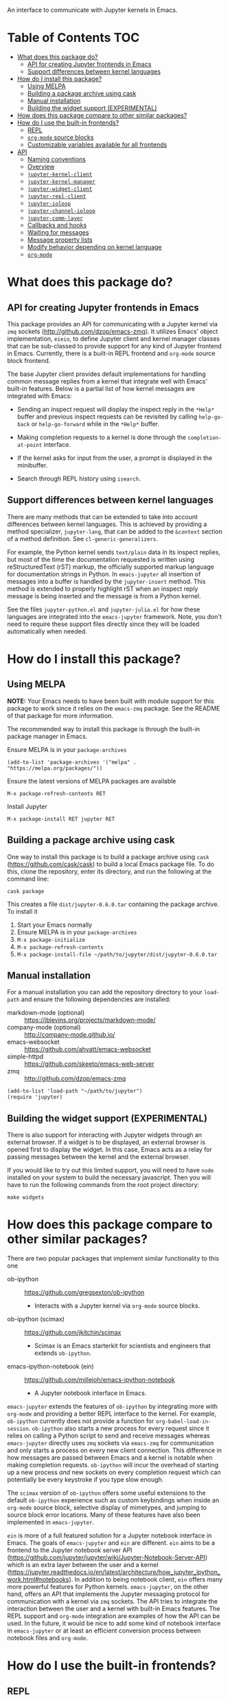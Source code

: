 An interface to communicate with Jupyter kernels in Emacs.

#+BEGIN_HTML
<a href="https://melpa.org/#/jupyter"><img src="https://melpa.org/packages/jupyter-badge.svg"></a>
<a href="https://travis-ci.com/dzop/emacs-jupyter"><img src="https://travis-ci.com/dzop/emacs-jupyter.svg?branch=master"></a>
<a href="https://ci.appveyor.com/project/dzop/emacs-jupyter/branch/master"><img src="https://ci.appveyor.com/api/projects/status/htj8e742k604w2vk/branch/master?svg=true"></a>
#+END_HTML

* Table of Contents                                                     :TOC:
- [[#what-does-this-package-do][What does this package do?]]
  - [[#api-for-creating-jupyter-frontends-in-emacs][API for creating Jupyter frontends in Emacs]]
  - [[#support-differences-between-kernel-languages][Support differences between kernel languages]]
- [[#how-do-i-install-this-package][How do I install this package?]]
  - [[#using-melpa][Using MELPA]]
  - [[#building-a-package-archive-using-cask][Building a package archive using cask]]
  - [[#manual-installation][Manual installation]]
  - [[#building-the-widget-support-experimental][Building the widget support (EXPERIMENTAL)]]
- [[#how-does-this-package-compare-to-other-similar-packages][How does this package compare to other similar packages?]]
- [[#how-do-i-use-the-built-in-frontends][How do I use the built-in frontends?]]
  - [[#repl][REPL]]
  - [[#org-mode-source-blocks][=org-mode= source blocks]]
  - [[#customizable-variables-available-for-all-frontends][Customizable variables available for all frontends]]
- [[#api][API]]
  - [[#naming-conventions][Naming conventions]]
  - [[#overview][Overview]]
  - [[#jupyter-kernel-client][=jupyter-kernel-client=]]
  - [[#jupyter-kernel-manager][=jupyter-kernel-manager=]]
  - [[#jupyter-widget-client][=jupyter-widget-client=]]
  - [[#jupyter-repl-client][=jupyter-repl-client=]]
  - [[#jupyter-ioloop][=jupyter-ioloop=]]
  - [[#jupyter-channel-ioloop][=jupyter-channel-ioloop=]]
  - [[#jupyter-comm-layer][=jupyter-comm-layer=]]
  - [[#callbacks-and-hooks][Callbacks and hooks]]
  - [[#waiting-for-messages][Waiting for messages]]
  - [[#message-property-lists][Message property lists]]
  - [[#modify-behavior-depending-on-kernel-language][Modify behavior depending on kernel language]]
  - [[#org-mode][=org-mode=]]

* What does this package do?

** API for creating Jupyter frontends in Emacs

This package provides an API for communicating with a Jupyter kernel via =zmq=
sockets (http://github.com/dzop/emacs-zmq). It utilizes Emacs' object
implementation, =eieio=, to define Jupyter client and kernel manager classes
that can be sub-classed to provide support for any kind of Jupyter frontend in
Emacs. Currently, there is a built-in REPL frontend and =org-mode= source block
frontend.

The base Jupyter client provides default implementations for handling common
message replies from a kernel that integrate well with Emacs' built-in
features. Below is a partial list of how kernel messages are integrated with
Emacs:

- Sending an inspect request will display the inspect reply in the =*Help*=
  buffer and previous inspect requests can be revisited by calling
  =help-go-back= or =help-go-forward= while in the =*Help*= buffer.

- Making completion requests to a kernel is done through the
  =completion-at-point= interface.

- If the kernel asks for input from the user, a prompt is displayed in the
  minibuffer.

- Search through REPL history using =isearch=.
** Support differences between kernel languages

There are many methods that can be extended to take into account differences
between kernel languages. This is achieved by providing a method specializer,
=jupyter-lang=, that can be added to the =&context= section of a method
definition. See =cl-generic-generalizers=.

For example, the Python kernel sends =text/plain= data in its inspect replies,
but most of the time the documentation requested is written using
reStructuredText (rST) markup, the officially supported markup language for
documentation strings in Python. In =emacs-jupyter= all insertion of messages
into a buffer is handled by the =jupyter-insert= method. This method is
extended to properly highlight rST when an inspect reply message is being
inserted and the message is from a Python kernel.

See the files =jupyter-python.el= and =jupyter-julia.el= for how these
languages are integrated into the =emacs-jupyter= framework. Note, you don't
need to require these support files directly since they will be loaded
automatically when needed.

* How do I install this package?

** Using MELPA

*NOTE:* Your Emacs needs to have been built with module support for this
package to work since it relies on the =emacs-zmq= package. See the README of
that package for more information.

The recommended way to install this package is through the built-in package
manager in Emacs.

Ensure MELPA is in your =package-archives=

#+BEGIN_SRC elisp
(add-to-list 'package-archives '("melpa" . "https://melpa.org/packages/"))
#+END_SRC

Ensure the latest versions of MELPA packages are available

=M-x package-refresh-contents RET=

Install Jupyter

=M-x package-install RET jupyter RET=

** Building a package archive using cask

One way to install this package is to build a package archive using =cask=
(https://github.com/cask/cask) to build a local Emacs package file. To do this,
clone the repository, enter its directory, and run the following at the command
line:

#+BEGIN_SRC shell
cask package
#+END_SRC

This creates a file =dist/jupyter-0.6.0.tar= containing the package archive. To
install it

1. Start your Emacs normally
2. Ensure MELPA is in your =package-archives=
3. =M-x package-initialize=
4. =M-x package-refresh-contents=
5. =M-x package-install-file ~/path/to/jupyter/dist/jupyter-0.6.0.tar=

** Manual installation

For a manual installation you can add the repository directory to your
=load-path= and ensure the following dependencies are installed:

- markdown-mode (optional) :: https://jblevins.org/projects/markdown-mode/
- company-mode (optional) :: http://company-mode.github.io/
- emacs-websocket :: https://github.com/ahyatt/emacs-websocket
- simple-httpd :: https://github.com/skeeto/emacs-web-server
- zmq :: http://github.com/dzop/emacs-zmq

#+BEGIN_SRC elisp
(add-to-list 'load-path "~/path/to/jupyter")
(require 'jupyter)
#+END_SRC
** Building the widget support (EXPERIMENTAL)
:PROPERTIES:
:ID:       59559FA3-59AD-453F-93E7-113B43F85493
:END:

There is also support for interacting with Jupyter widgets through an external
browser. If a widget is to be displayed, an external browser is opened first to
display the widget. In this case, Emacs acts as a relay for passing messages
between the kernel and the external browser.

If you would like to try out this limited support, you will need to have =node=
installed on your system to build the necessary javascript. Then you will have
to run the following commands from the root project directory:

#+BEGIN_SRC shell
make widgets
#+END_SRC
* How does this package compare to other similar packages?

There are two popular packages that implement similar functionality to this one

- ob-ipython :: https://github.com/gregsexton/ob-ipython
  - Interacts with a Jupyter kernel via =org-mode= source blocks.
- ob-ipython (scimax) :: https://github.com/jkitchin/scimax
  - Scimax is an Emacs starterkit for scientists and engineers that extends
    =ob-ipython=.
- emacs-ipython-notebook (ein) :: https://github.com/millejoh/emacs-ipython-notebook
  - A Jupyter notebook interface in Emacs.

=emacs-jupyter= extends the features of =ob-ipython= by integrating more with
=org-mode= and providing a better REPL interface to the kernel. For example,
=ob-ipython= currently does not provide a function for
=org-babel-load-in-session=. =ob-ipython= also starts a new process for every
request since it relies on calling a Python script to send and receive messages
whereas =emacs-jupyter= directly uses =zmq= sockets via =emacs-zmq= for
communication and only starts a process on every new client connection. This
difference in how messages are passed between Emacs and a kernel is notable
when making completion requests. =ob-ipython= will incur the overhead of
starting up a new process /and/ new sockets on every completion request which
can potentially be every keystroke if you type slow enough.

The =scimax= version of =ob-ipython= offers some useful extensions to the
default =ob-ipython= experience such as custom keybindings when inside an
=org-mode= source block, selective display of mimetypes, and jumping to source
block error locations. Many of these features have also been implemented in
=emacs-jupyter=.

=ein= is more of a full featured solution for a Jupyter notebook interface in
Emacs. The goals of =emacs-jupyter= and =ein= are different. =ein= aims to be a
frontend to the Jupyter notebook server API
(https://github.com/jupyter/jupyter/wiki/Jupyter-Notebook-Server-API) which is
an extra layer between the user and a kernel
(https://jupyter.readthedocs.io/en/latest/architecture/how_jupyter_ipython_work.html#notebooks).
In addition to being notebook client, =ein= offers many more powerful features
for Python kernels. =emacs-jupyter=, on the other hand, offers an API that
implements the Jupyter messaging protocol for communication with a kernel via
=zmq= sockets. The API tries to integrate the interaction between the user and
a kernel with built-in Emacs features. The REPL support and =org-mode=
integration are examples of how the API can be used. In the future, it would be
nice to add some kind of notebook interface in =emacs-jupyter= or at least an
efficient conversion process between notebook files and =org-mode=.
* How do I use the built-in frontends?
** REPL

To start a new kernel on the =localhost= and connect a REPL client to it
=M-x jupyter-run-repl=. Alternatively you can connect to an existing
kernel by supplying the kernel's connection file using
=M-x jupyter-connect-repl=.

The REPL supports most of the rich output that a kernel may send to a client.
If the kernel requests a widget to be displayed, a browser is opened that
displays the widget. If the kernel sends image data, the image will be
displayed in the REPL buffer. If LaTeX is sent, it will be compiled (using
=org-mode=) and displayed.

*** Rich kernel output

A Jupyter kernel provides many representations of results that may be used by
the frontend, in this case Emacs. Luckily, Emacs provides
good support for most of the available representations.

The supported mimetypes along with their dependencies are shown below in order
of priority if multiple representations are returned. Note, if a dependency is
not available in your Emacs, a mimetype with a lower priority will be used to
display output.

| Mimetype                                   | Dependency                |
|--------------------------------------------+---------------------------|
| =application/vnd.jupyter.widget-view+json= | [[https://github.com/ahyatt/emacs-websocket][websocket]], [[https://github.com/skeeto/emacs-web-server][simple-httpd]]   |
| =text/html=                                | Emacs built with libxml2  |
| =text/markdown=                            | [[https://jblevins.org/projects/markdown-mode/][markdown-mode]]             |
| =text/latex=                               | [[https://orgmode.org/][org-mode]]                  |
| =image/svg+xml=                            | Emacs built with librsvg2 |
| =image/png=                                | none                      |
| =text/plain=                               | none                      |
*** Inspection

To send an inspect request to the kernel, press =M-i= when the cursor is at the
location of the code you would like to inspect.
*** Completion

Completion is implemented through the =completion-at-point= interface. In
addition to completing symbols in the REPL buffer, completion also works in
buffers [[id:DA597E05-E9A9-4DCE-BBD7-6D25238638C5][associated]] with a REPL. For =org-mode= users, there is even completion
in the =org-mode= buffer when editing the contents of a Jupyter source code
block.
*** REPL history

You can navigate through the REPL history using =C-n= and =C-p= or =M-n= and
=M-p=.

You can also search through the history using =isearch=. To search through
history, use the standard =isearch= keybindings: =C-s= to search forward
through history and =C-s C-r= to search backward.
*** Associating other buffers with a REPL
:PROPERTIES:
:ID:       DA597E05-E9A9-4DCE-BBD7-6D25238638C5
:END:

After starting a REPL, it is possible to associate the REPL with other buffers
if they pass certain criteria. Currently, the buffer must have the =major-mode=
that corresponds to the REPL's kernel language. To associate a buffer with a
REPL you can run the command =jupyter-repl-associate-buffer=.

=jupyter-repl-associate-buffer= will ask you for the REPL you would like to
associate with the =current-buffer= and enable the minor mode
=jupyter-repl-interaction-mode=. This minor mode populates the following
keybindings for interacting with the REPL:

| Key binding | Command                            |
|-------------+------------------------------------|
| =C-M-x=     | =jupyter-eval-defun=               |
| =M-i=       | =jupyter-inspect-at-point=         |
| =C-c C-b=   | =jupyter-eval-buffer=              |
| =C-c C-c=   | =jupyter-eval-line-or-region=      |
| =C-c C-i=   | =jupyter-repl-interrupt-kernel=    |
| =C-c C-r=   | =jupyter-repl-restart-kernel=      |
| =C-c C-s=   | =jupyter-repl-scratch-buffer=      |
| =C-c M-:=   | =jupyter-eval-string=              |
*** =jupyter-repl-persistent-mode=

A global minor mode that will persist a kernel connection to a buffer about to
be displayed if the current buffer is in =jupyter-repl-interaction-mode= and
the buffer being switched to has the same =major-mode=. This mode is
automatically enabled whenever =jupyter-run-repl= or =jupyter-connect-repl= is
called.
*** =jupyter-repl-maximum-size=

Set the maximum number of lines before the REPL buffer is truncated.
*** =jupyter-repl-allow-RET-when-busy=

If non-nil, allow inserting a newline in a REPL cell whenever the kernel is
busy. Normally this isn't allowed since the REPL relies on the kernel
responding to messages when =RET= is pressed, but a kernel does not respond to
messages when it is busy.
*** =jupyter-repl-echo-eval-p=

If non-nil, when evaluating code using the =jupyter-eval-*= functions
like =M-x jupyter-eval-line-or-region=, copy the evaluated code as a REPL input
cell and display any output generated in the REPL. When this variable is nil,
copying to the REPL does not occur and output/results are inserted in pop-up
buffers or added to the =*Messages*= buffer according to
=jupyter-eval-short-result-max-lines= and
=jupyter-eval-short-result-display-function=.

*** Widget support

There is also support for Jupyter widgets integrated into the REPL. If any of
the results returned by a kernel have a widget representation, a browser is
opened and the widget is displayed in the browser. There is only one browser
per client.

This feature is currently considered experimental and has only been tested for
simple uses of widgets. See [[id:B15FF43B-114C-4D73-B69C-2095F108EBBB][=jupyter-widget-client=]].
** =org-mode= source blocks

For users of =org-mode=, integration with =org-babel= is provided through the
=ob-jupyter= library. To enable Jupyter support for source code blocks, add
=jupyter= to =org-babel-load-languages=.

#+BEGIN_SRC elisp
(org-babel-do-load-languages
 'org-babel-load-languages
 '((emacs-lisp . t)
   (julia . t)
   (python . t)
   (jupyter . t)))
#+END_SRC

Note, =jupyter= should be added as the last element when loading languages
since it depends on the values of variables such as =org-src-lang-modes= and
=org-babel-tangle-lang-exts=. After =ob-jupyter= has been loaded, new source
code blocks with names of the form =jupyter-LANG= will be available. =LANG= can be
any one of the kernel languages found on your system. See
=jupyter-available-kernelspecs=.

Every Jupyter source code block requires that the =:session= parameter be
specified since all interaction with a kernel is through a REPL. For example,
to interact with a =python= kernel you would create a new source block like so

#+BEGIN_SRC org
,#+BEGIN_SRC jupyter-python :session py
x = 'foo'
y = 'bar'
x + ' ' + y
,#+END_SRC
#+END_SRC

By default, source blocks are executed synchronously. To execute a source block
asynchronously set the =:async= parameter to =yes=:

#+BEGIN_SRC org
,#+BEGIN_SRC jupyter-python :session py :async yes
x = 'foo'
y = 'bar'
x + ' ' + y
,#+END_SRC
#+END_SRC

Since a particular language may have multiple kernels available, the default
kernel used will be the first one found by =jupyter-available-kernelspecs= for
the language. To change the kernel, set the =:kernel= parameter:

#+BEGIN_SRC org
,#+BEGIN_SRC jupyter-python :session py :async yes :kernel python2
x = 'foo'
y = 'bar'
x + ' ' + y
,#+END_SRC
#+END_SRC

Note, the same session name can be used for different values of =:kernel= since
the underlying REPL buffer's name is based on both =:session= and =:kernel=.

Any of the defaults for a language can be changed by setting
=org-babel-default-header-args:jupyter-LANG= to an appropriate value. For example
to change the defaults for the =julia= kernel, you can set
=org-babel-default-header-args:jupyter-julia= to something like

#+BEGIN_SRC elisp
(setq org-babel-default-header-args:jupyter-julia '((:async . "yes")
                                                    (:session . "jl")
                                                    (:kernel . "julia-1.0")))
#+END_SRC
*** Integration with =ob-async=

If you use the =ob-async= package, make sure you add the Jupyter source block
languages to [[https://github.com/astahlman/ob-async#ob-async-no-async-languages-alist][ob-async-no-async-languages-alist]] so that =ob-async= doesn't
override =emacs-jupyter= when the =:async= header argument is specified. For
example you can put the following in your configuration:

#+BEGIN_SRC elisp
(setq ob-async-no-async-languages-alist '("jupyter-python" "jupyter-julia"))
#+END_SRC

*** Issues with =ob-ipython=
If you already have =ob-ipython= installed, you /may/ experience
issues with it conflicting with =emacs-jupyter=
(e.g. [[https://github.com/dzop/emacs-jupyter/issues/133#issuecomment-502444999][this
issue]). This is still not clearly investigated, but worth to keep in
mind.

If you have issues with =ob-jupyter= source block result is not
inserted, and =error in process sentinel: Search failed:...= message
is displayed in minibuffer, then try disable =ob-ipython= and see, is
it help. Usually, it is enough to remove =ipython= from
=(org-babel-do-load-languages ...)= list, and restart your Emacs.

*** Overriding built-in src-block languages

You may find having to specify the names of Jupyter source blocks using
=jupyter-LANG= a bit verbose and want to have the built-in support for =LANG=
source blocks overridden to use the machinery of =jupyter-LANG= source blocks.
This can be done by calling the function
=org-babel-jupyter-override-src-block=.

For example, to override the behavior of =python= source blocks so that they
act like =jupyter-python= source blocks, you can add the following in your
initialization (after calling =org-babel-do-load-languages=):

#+BEGIN_SRC elisp
(org-babel-jupyter-override-src-block "python")
#+END_SRC

After calling the above function, all =python= source blocks are effectively
aliases of =jupyter-python= source blocks and the variable
=org-babel-default-header-args:python= will be set to the value of
=org-babel-default-header-args:jupyter-python=. Note,
=org-babel-default-header-args:python= will *not* be an alias of
=org-babel-default-header-args:jupyter-python=, the value of the former is
merely set to the value of the latter after calling
=org-babel-jupyter-override-src-block=.

If you decide you want to go back to the original behavior or =python= source
blocks, you can restore the overridden functions by calling
=org-babel-jupyter-restore-src-block=.

#+BEGIN_SRC elisp
(org-babel-jupyter-restore-src-block "python")
#+END_SRC

*** Rich kernel output

In =org-mode= a code block returns scalar data (plain text, numbers, lists,
tables, \dots), an image file name, or code from another language. All of this
information must be specified in the code block's header arguments, but all of
this information is already provided in the messages passed between a Jupyter
kernel and its frontends.

When a kernel provides representations of results other than plain text, those
richer representations have priority. For example if the kernel returns LaTeX
code, the results are wrapped in a LaTeX source block. Similarly for HTML and
markdown. If an image is returned, the image is automatically saved to file and
a link to the file will be the result of the code block.

Below are the supported mimetypes ordered by priority
- text/org
- image/svg+xml, image/jpeg, image/png
- text/html
- text/markdown
- text/latex
- text/plain

Since it is possible to determine how a result should be represented in
=org-mode= via its MIME type, only a few header arguments are supported.

**** A note on using the =:results= header argument

Results are inserted in the =org-mode= buffer in such a way that most header
arguments that control how results should be inserted don't need to specified.
There are some cases where this behavior is not wanted and which can be
controlled by setting the =:results= header argument.

- Insert unwrapped LaTeX :: Normally LaTeX results are wrapped in a
     =BEGIN_EXPORT= block, in order to insert LaTeX unwrapped, specify
     =:results raw=.
- Suppress table creation :: Whenever a result can be converted into an
     =org-mode= table, e.g. when it look like =[1, 2 , 3]=, it is automatically
     converted into a table. To suppress this behavior you can specify
     =:results scalar=.

**** Fixing the file name of images with the =:file= argument

Whenever an image result is returned, a random image file name is generated and
the image is written into =org-babel-jupyter-resourse-directory=. In order to
specify your own file name for the image, you can give an appropriate value to
the =:file= header argument.

**** Changing the mime-type priority with the =:display= argument

The priority of mimetypes used to display results can be overwritten using the
=:display= option. If instead of displaying HTML results we'd wish to display
plain text, the argument =:display text/plain text/html= would prioritize plain
text results over html ones. The following example displays plain text instead
of HTML:
#+BEGIN_SRC org
,#+BEGIN_SRC jupyter-python :session py :display plain
import pandas as pd
data = [[1, 2], [3, 4]]
pd.DataFrame(data, columns=["Foo", "Bar"])
,#+END_SRC
#+END_SRC

**** Image output without the =:file= header argument

For images sent by the kernel, if no =:file= parameter is provided to the code
block, a file name is automatically generated based on the image data and the
image is written to file in =org-babel-jupyter-resource-directory=. This is
great for quickly generating throw-away plots while you are working on your
code. Once you are happy with your results you can specify the =:file=
parameter to fix the file name.
**** =org-babel-jupyter-resource-directory=

This variable is similar to =org-preview-latex-image-directory= but solely for
any files created when Jupyter code blocks are run, e.g. automatically
generated image file names.

***** Deletion of generated image files

Whenever you run a code block multiple times and replace its results, before
the results are replaced, any generated files will be deleted to reduce the
clutter in =org-babel-jupyter-resource-directory=.
**** Convert rich kernel output with the =:pandoc= header argument

By default html, markdown, and latex results are wrapped in a =BEGIN_EXPORT=
block. If the header argument =:pandoc t= is set, they are instead
converted to org-mode format with [[https://pandoc.org/][pandoc]]. You can control which outputs get
converted with the custom variable =jupyter-org-pandoc-convertable=.

*** Editing the contents of a code block

When editing a Jupyter code block's contents, i.e. by pressing =C-c '= when at
a code block, =jupyter-repl-interaction-mode= is automatically enabled in the
edit buffer and the buffer will be associated with the REPL session of the code
block (see =jupyter-repl-associate-buffer=).

You may also bind the command =org-babel-jupyter-scratch-buffer= to an
appropriate key in =org-mode= to display a scratch buffer in the code block's
=major-mode= and connected to the code block's session.
*** Connecting to an existing kernel

To connect to an existing kernel, pass the kernel's connection file as the
value of the =:session= parameter. The name of the file must have a =.json=
suffix for this to work.
**** Remote kernels

If the connection file is a [[https://www.gnu.org/software/emacs/manual/html_node/emacs/Remote-Files.html][remote file name]], i.e. has a prefix like
=/method:host:=, the kernel's ports are assumed to live on =host=. Before
attempting to connect to the kernel, =ssh= tunnels for the connection are
created. So if you had a remote kernel on a host named =ec2= whose connection
file is =/run/user/1000/jupyter/kernel-julia-0.6.json= on that host, you could
specify the =:session= like

#+BEGIN_SRC org
,#+BEGIN_SRC jupyter-julia :session /ssh:ec2:/run/user/1000/jupyter/kernel-julia-0.6.json
...
,#+END_SRC
#+END_SRC

Note, the kernel on the remote host needs to have the ZMQ socket ports exposed.
This means that starting a kernel using

#+BEGIN_SRC shell
jupyter notebook --no-browser
#+END_SRC

currently doesn't work since the notebook server does not allow communication
with a kernel using ZMQ sockets. You will have to use the connection file
created from using something like

#+BEGIN_SRC shell
jupyter kernel --kernel=python
#+END_SRC

***** Password handling for remote connections
Currently there is no password handling, so if your =ssh= connection requires a
password I suggest you instead use [[https://www.ssh.com/ssh/keygen/][key-based authentication]]. Or if you are
connecting to a server using a =pem= file add something like

#+BEGIN_SRC conf
Host ec2
    User <user>
    HostName <host>
    IdentityFile <identity>.pem
#+END_SRC

to your =~/.ssh/config= file.
*** Starting a remote kernel

If =:session= is a remote file name that doesn't end in =.json=, e.g.
=/ssh:ec2:jl=, then a kernel on the remote host =/ssh:ec2:= is started using
the =jupyter kernel= command on the host. The local part of the session name
serves to distinguish different remote sessions on the same host.

*** TODO Standard output, displayed data, and code block results

One significant difference between Jupyter code blocks and regular =org-mode=
code blocks is that the underlying Jupyter kernel can request that the client
display extra data in addition to output or the result of a code block. See
[[https://jupyter-client.readthedocs.io/en/stable/messaging.html#display-data][display_data messages]].

To account for this, Jupyter code blocks do not go through the normal
=org-mode= result insertion mechanism (see =org-babel-insert-result=). The
downside of this is that, compared to normal code blocks, only a small subset
of the header arguments common to all code blocks are supported. The upside is
that all forms of results produced by a kernel can be inserted into the buffer
similar to a Jupyter notebook.

The implementation of =org-mode= code blocks is really meant to handle either
capturing the standard output /or/ the result of a code block. When using
Jupyter code blocks, if the kernel produces output or asks to display extra
information, the results are appended to a =:RESULTS:= drawer.
*** =jupyter-org-interaction-mode=

A minor mode that enables completion and custom keybindings when =point= is
inside a Jupyter code block. This mode is enabled by default in =org-mode=
buffers, but only has an effect when =point= is inside a Jupyter code block.

**** Custom keybindings inside Jupyter code blocks

You can define new keybindings that are enabled when =point= is inside a
Jupyter code block by using the function =jupyter-org-define-key=. These
bindings are added to =jupyter-org-interaction-mode-map= and are only active
when =jupyter-org-interaction-mode= is enabled.

By default the following keybindings from =jupyter-repl-interaction-mode= are
available when =jupyter-org-interaction-mode= is enabled

| Key binding | Command                         |
|-------------+---------------------------------|
| =C-M-x=     | =jupyter-eval-defun=            |
| =M-i=       | =jupyter-inspect-at-point=      |
| =C-x C-e=   | =jupyter-eval-line-or-region=   |
| =C-c C-i=   | =jupyter-repl-interrupt-kernel= |
| =C-c C-r=   | =jupyter-repl-restart-kernel=   |

** Customizable variables available for all frontends

*** =jupyter-eval-short-result-max-lines=

If the number of lines of an evaluation result is smaller than this variable,
the function stored in =jupyter-eval-short-result-display-function= is used to
display the result. Otherwise the result is displayed in a pop-up buffer.

This variable is mainly used by the =jupyter-eval-*= commands such as
=M-x jupyter-eval-line-or-region=.

* API
** Naming conventions

Methods that send messages to a kernel are named =jupyter-send-<msg-type>=
where =<msg-type>= is any message type. The message types are identical to
those defined in the [[http://jupyter-client.readthedocs.io/en/stable/messaging.html][Jupyter spec]] with ~_~ characters replaced by ~-~
characters. So to send an =execute-request= you would call
=jupyter-send-execute-request=.

Similarly, methods that are responsible for handling messages received from a
kernel are named =jupyter-handle-<msg-type>=.

Methods that require a message type as an argument such as
=jupyter-add-callback= should do so by passing a message type keyword such as
=:execute-request=.
** Overview
*** Classes

- =jupyter-kernel-client= :: The base class for Jupyter frontends. Handles all
     message sending and receiving to/from a Jupyter kernel.
- =jupyter-kernel-manager= :: The base class for starting local kernel
     processes.
- =jupyter-widget-client= :: (EXPERIMENTAL) A subclass of
     =jupyter-kernel-client= that adds support for displaying Jupyter widgets in
     an external browser.
- =jupyter-repl-client= :: A subclass of =jupyter-kernel-client= that implements
     a REPL. Note, a =jupyter-repl-client= also has a =jupyter-widget-client= as
     a parent class.
- =jupyter-org-client= :: A subclass of =jupyter-repl-client= that adds support
     for evaluating =org-mode= source code blocks and inserting the results in
     the =org-mode= buffer.
**** Lower level classes

- =jupyter-ioloop= :: A general class for asynchronous communication with a
     subprocess. The subprocess polls its standard input for "events" from the
     parent process. To add a new event to be handled by the subprocess you use
     =jupyter-ioloop-add-event=. The resulting subprocess event handler created
     using =jupyter-ioloop-add-event= can potentially send an event back to the
     parent process. In the parent, events are handled by extending the
     =jupyter-ioloop-handler= method.
- =jupyter-channel-ioloop= :: A subclass of =jupyter-ioloop= configured to
     start a subprocess that handles messages being passed on Jupyter channels
     between a kernel and the parent Emacs process. This is what
     =jupyter-kernel-client= uses to communicate with a kernel.
*** Communicating with a kernel
**** Initializing a connection

For a =jupyter-kernel-client= to start communicating with a kernel, the
following steps are taken:

1. Initialize the connection using =jupyter-initialize-connection=
2. Start listening on the client's channels with =jupyter-start-channels=

When starting a local kernel process, both steps are taken care of in
=jupyter-start-new-kernel=.

For remote kernels, you will have to manually supply the connection JSON file
to =jupyter-initialize-connection= and start the kernel channels.
**** Sending messages

Once a connection is initialized, messages can be sent to the kernel using the
=jupyter-send-<msg-type>= family of methods, where =<msg-type>= is any valid
request message type (see =jupyter-message-types=). These methods
asynchronously send a message to the kernel using a subprocess associated with
each client, see help:jupyter-channel-ioloop, and they each return a
=jupyter-request= object which encapsulates the information necessary for
handling reply messages associated with the request in the future.
**** Receiving messages

There are two ways to handle the reply messages sent by the kernel: (1)
subclass the =jupyter-kernel-client= and override the
=jupyter-handle-<msg-type>= family of methods or (2) attach callbacks to the
=jupyter-request= objects returned by the =jupyter-send-<msg-type>= methods.
Both ways can occur in parallel.

When a message is received, =jupyter-handle-message= is called on the client to
kick off the message handling process. Any callbacks associated with the
=jupyter-request= of the message are evaluated and the appropriate
=jupyter-handle-<msg-type>= method called.

Note, the default handler methods of =jupyter-kernel-client= are no-ops with
the exception of =jupyter-handle-input-request= which requests input from the
user and sends it to the kernel.
** =jupyter-kernel-client=

Represents a client connected to a Jupyter kernel.
*** Initializing a connection

=jupyter-initialize-connection= takes a client and a connection file as
arguments and configures the client to communicate with the kernel whose
connection information is contained in the [[http://jupyter-client.readthedocs.io/en/stable/kernels.html#connection-files][connection file]].

After initializing a connection, to begin communicating with a kernel call
=jupyter-start-channels=.

#+BEGIN_SRC elisp
(let ((client (jupyter-kernel-client)))
  (jupyter-initialize-connection client "kernel1234.json")
  (jupyter-start-channels client))
#+END_SRC

=jupyter-initialize-connection= is mainly useful when initializing a remote
connection or connecting to an existing kernel. In order to start a new kernel
on the =localhost= use =jupyter-start-new-kernel=

#+BEGIN_SRC elisp
(cl-destructuring-bind (manager client)
    (jupyter-start-new-kernel "python")
  BODY)
#+END_SRC

The above code starts a new =python= kernel and returns the
=jupyter-kernel-manager= object used to manage the lifetime of the local kernel
process and the =jupyter-kernel-client= connected to the manager's kernel.
=jupyter-start-channels= will already have been called on the returned client
when =jupyter-start-new-kernel= returns.

To create multiple client's connected to the kernel of a
=jupyter-kernel-manager= use =jupyter-make-client=.
*** Starting/stopping channels

To start a client's channels, use =jupyter-start-channels=. To stop a client's
channels, =jupyter-stop-channels=. To determine if at least one channel is
alive, =jupyter-channels-running-p=.

You can also start individual channels with

#+BEGIN_SRC elisp
(jupyter-start-channel client :shell)
#+END_SRC

and stop a channel with

#+BEGIN_SRC elisp
(jupyter-stop-channel client :shell)
#+END_SRC
*** Making requests to a kernel
:PROPERTIES:
:ID:       9D893914-E769-4AEF-8928-826B67038C2A
:END:

To free up Emacs from having to process messages sent to and received from a
kernel, an Emacs subprocess is created for every client. This subprocess is
responsible for polling the client's channels for messages and taking care of
message signing, encoding, and decoding. The parent Emacs process is only
responsible for supplying the message property lists (the representation used
for Jupyter messages in Emacs) when sending a message and will receive the
decoded message property list when receiving a message. The exception to this is
the heartbeat channel which is implemented using timers in the parent Emacs
process.

Note, the message property lists should not be accessed directly. There are
helper functions which should be used to access the message fields. See [[id:D09FDD89-43A9-41DA-A6E8-6D6C73336981][Message property lists]].
**** The lifetime of a request

Sending a request to a kernel is done through one of the
=jupyter-send-<msg-type>= methods of a =jupyter-kernel-client=. The arguments
of the Jupyter message that each method represents are passed as keyword
arguments, the keywords all have names according to the Jupyter messaging spec
but with ~_~ replaced by ~-~. These methods construct the message property
lists based on their arguments and pass the constructed message to the
=jupyter-send= method of a client. The =jupyter-send= method then returns a new
=jupyter-request= representing the sent message.

#+BEGIN_SRC elisp
(jupyter-send-execute-request client :code "1 + 2") ; Returns a `jupyter-request'
#+END_SRC

When a request is sent, the message ID of the request is added to the client's
request table which maps message IDs to their corresponding =jupyter-request=
objects.

When a message is received from the kernel the request that generated it is
found in the request table by using the =jupyter-message-parent-id= of the
message. The slots of the =jupyter-request= are updated, any callbacks
associated with the =jupyter-request= are run for the message, and the message
is dispatched to the appropriate channel handler method of the client (one of
the =jupyter-handle-<msg-type>= methods).

A request is considered complete and is dropped from the request table once a
=status: idle= message has been received for the request and it is not the most
recently made request.
**** =jupyter-generate-request=

When one of the send methods are called, a =jupyter-request= object is
instantiated by a call to =jupyter-generate-request= and the instantiated
request is returned by the send method so that the caller can attach their
callbacks as described above.

Most likely, subclasses would want to attach extra information to a request.
For example, an =org-mode= client that sends an =:execute-request= based on the
contents of a source code block might want to keep track of the code block's
buffer position so that it can insert the results at the right location when
they are ready.

This is the purpose of the =jupyter-generate-request= method. If a
=jupyter-request= object is not general enough for some purpose, a subclass of
=jupyter-kernel-client= can define a new request object, ensuring that the slots
of a =jupyter-request= are included, and return the new type of request when
=jupyter-generate-request= is called for a message.

For example, below is the definition of the =jupyter-org-request= type for
handling requests made in an =org-mode= buffer

#+BEGIN_SRC elisp
(cl-defstruct (jupyter-org-request
               (:include jupyter-request))
  result-type
  block-params
  results
  silent
  id-cleared-p
  marker
  async)
#+END_SRC

And the context specializers used are

#+BEGIN_SRC elisp
(cl-defmethod jupyter-generate-request ((client jupyter-org-client) msg
                                        &context (major-mode org-mode))
  ...) ; Return a `jupyter-org-request'
#+END_SRC

Notice that the =major-mode= context allows for =jupyter-org-request= objects
to be used by =jupyter-generate-request= when the request is generated in
=org-mode= buffers and to use the less specialized =jupyter-request= in other
contexts.
**** =jupyter-drop-request=

When a request is completed, i.e. when the kernel sends an idle message for a
request, you may want to do some final cleanup of the request. This is the
purpose of the =jupyter-drop-request= method, it gets called when an idle
message has been received for a kernel but only when the request is not the
most recently sent request.
*** Handling received messages

The handler methods of a =jupyter-kernel-client= are called whenever the
corresponding message is received from the kernel. They are intended to be
overwritten by subclasses and most of the default implementations do nothing
with the exception of the =:input-reply=, =:comm-open=, and =:comm-close=
messages. The =:input-reply= handler asks for input from the user through the
minibuffer and sends it to the kernel whereas the =:comm-open= / =:comm-close=
default message handlers store the state of open =comms= in the client's =comms=
slot.

The handler methods have the following signature

#+BEGIN_SRC elisp
(cl-defmethod jupyter-handle-<msg-type> ((client jupyter-kernel-client) req arg1 arg2 ...)
  BODY)
#+END_SRC

=req= will be the =jupyter-request= object that generated the message. =arg1=,
=arg2=, ... will be the unwrapped message contents passed to the handler, their
number of arguments and their order are dependent on the message type.
Alternatively you may work with the full message property list by accessing the
=jupyter-request-last-message= slot of the =juptyer-request= object.

See [[id:0E7CA280-8D14-4994-A3C7-C3B7204AC9D2][message callbacks]] for another way of handling received messages.
**** A note on boolean arguments

For message types that have boolean message fields, the symbol in the variable
=jupyter--false= represents a false value so when checking the contents of
these arguments it is best to explicitly check for =t=.

#+BEGIN_SRC elisp
(if (eq arg1 t) ...)
#+END_SRC

This is because there are some ambiguities between translating JSON values to
their Emacs Lisp equivalents, since =nil= in Emacs is used both as signifying
=false= or nothing whereas JSON has =null= for nothing.
*** Client local variables

Some variables which are used internally by =jupyter-kernel-client= have client
local values. For example the variable =jupyter-include-other-output= tells a
=jupyter-kernel-client= to pass IOPub messages originating from a different
client to their corresponding handlers and defaults to =nil=, i.e. do not
handle IOPub messages from other clients. To modify a client local variable you
would use =jupyter-set=

#+BEGIN_SRC elisp
(jupyter-set client 'jupyter-include-other-output t)
#+END_SRC

and to retrieve the client local value, use =jupyter-get=

#+BEGIN_SRC elisp
(jupyter-get client 'jupyter-include-other-output)
#+END_SRC

These functions just set/get the value of a buffer local variable in a private
buffer of the client. You may work with these buffer local variables directly
by using the =jupyter-with-client-buffer= macro, just be sure to use
=setq-local= if you are setting a new client local variable otherwise you may
change the global value of the variable. Alternatively you can define a
variable as automatically buffer local when set with =defvar-local=.

#+BEGIN_SRC elisp
(jupyter-with-client-buffer client
  (message "jupyter-include-other-output: %s" jupyter-include-other-output)
  (setq-local jupyter-include-other-output (not jupyter-include-other-output)))
#+END_SRC
**** Channel hooks

The channel hook variables =jupyter-iopub-message-hook=,
=jupyter-shell-message-hook=, and =jupyter-stdin-message-hook= are all client
local variables and functions can be added to or removed from them using
=jupyter-add-hook= and =jupyter-remove-hook=. See [[id:B29776AA-2ACF-4A4F-A4EA-3F194262465D][Channel hooks]].
** =jupyter-kernel-manager=

Manage the lifetime of a kernel on the =localhost=.
*** Kernelspecs

To get a list of kernelspecs on your system, as represented in Emacs, use
=jupyter-available-kernelspecs= which processes the output of the shell command

#+BEGIN_SRC sh
jupyter kernelspec list
#+END_SRC

to construct the list of kernelspecs. =jupyter-available-kernelspecs= also
supports remote hosts. If the =default-directory= points to a remote system,
the returned kernelspecs are those on the remote system.

To find all kernelspecs whose kernels match some regular expression use
=jupyter-find-kernelspecs=. In case you would like to get the kernelspec for a
specific kernel, use =jupyter-get-kernelspec=.

You may also use =jupyter-completing-read-kernelspec= in an
=interactive= spec to ask the user to select a kernel from
the list of available kernelspecs.
*** Managing the lifetime of a kernel
**** Starting a kernel
As was mentioned previously, to start a new kernel on the =localhost= and
create a connected client, use =jupyter-start-new-kernel= which takes a kernel
name and returns a =jupyter-kernel-manager= which manages the lifetime of the
kernel, and a connected =jupyter-kernel-client=.

#+BEGIN_SRC elisp
(cl-destructuring-bind (manager client)
    (jupyter-start-new-kernel "python")
  BODY)
#+END_SRC

Instead of supplying an exact kernel name, you may also supply the prefix of
one. Then the first available kernel that has the same prefix will be started.
See =jupyter-find-kernelspecs=.
**** Stopping a kernel

To shutdown a kernel, use =jupyter-shutdown-kernel=. To check if a kernel is
alive, =jupyter-kernel-alive-p=.
**** Interrupting a kernel

To interrupt a kernel, use =jupyter-interrupt-kernel=.
*** Making clients connected to a kernel

Once you have a kernel manager you can make new =jupyter-kernel-client= (or a
subclass of one) instances using =jupyter-make-client=.
** =jupyter-widget-client=
:PROPERTIES:
:ID:       F8C2EB90-1DF3-4880-B684-31FE4784FAD1
:END:

This class adds support for interacting with Jupyter widgets using an external
browser for the widget display. In order for this to work properly you will
need to have =simple-httpd= and the =websocket= packages installed, in
addition, you will have to build the required javascript files as described in
[[id:59559FA3-59AD-453F-93E7-113B43F85493][Widget support]].

The default implementation of =jupyter-widget-client= overrides the following
methods of a =jupyter-kernel-client=

#+BEGIN_SRC elisp
(jupyter-handle-comm-close)
(jupyter-handle-comm-open)
(jupyter-handle-comm-msg)
#+END_SRC

Comm messages in Jupyter are a way to allow for custom messages between the
kernel and a client. In the case of Jupyter widgets they are used to sync
widget state between the kernel and client.

It would be amazing to add custom Jupyter widgets to Emacs using the built
=widget= library which would work for widgets such as text boxes, buttons, and
other simple widgets, but there doesn't seem to be a way to support more
complex widgets in Emacs that require embedded javascript.

The default implementation of =jupyter-kernel-client= only keeps track of open
comms through a client's =comms= slot. The =jupyter-widget-client= subclass
adds the functionality to display and interact with widgets through an external
browser. This works by relaying the comm messages between the browser and the
kernel through a websocket. For this to work, you will also need to have the
=simple-httpd= and =websocket= Emacs packages available.

This feature is currently experimental, but seems to work well. I was able to
interact with an [[https://github.com/jupyter-widgets/ipyleaflet][ipyleaflet]] map without any noticeable delay.
** TODO =jupyter-repl-client=
** TODO =jupyter-ioloop=
** TODO =jupyter-channel-ioloop=
** TODO =jupyter-comm-layer=
** Callbacks and hooks
:PROPERTIES:
:ID:       0E7CA280-8D14-4994-A3C7-C3B7204AC9D2
:END:

There are mainly two ways of evaluating code when receiving a message from the
kernel. Either sub-classing =jupyter-kernel-client= and overriding the handler
methods or adding message callbacks to the =jupyter-request= objects returned
by the send methods. If both methods are used in parallel, the message
callbacks will run before the handler methods.

When working with a subclass of =jupyter-kernel-client=, to prevent a subset of
handler methods from firing when a message is received for a request, see
=jupyter-inhibit-handlers= below.

Also provided are message hook variables which are local to each client object
and look like =jupyter-<channel>-message-hook=, where =<channel>= can be one of
=iopub=, =shell=, or =stdin=. These hooks also provide an alternative method of
suppressing client handlers from running based on the received message.
*** =jupyter-request= callbacks
:PROPERTIES:
:ID:       BFCFCD3B-138A-4471-BEED-0EA3258493E5
:END:

To add callbacks to a request, use =jupyter-add-callback= which accepts a
=jupyter-request= as its first argument and alternating (message type,
callback) pairs as the remaining arguments. The callbacks are registered with
the request object to run whenever a message of the appropriate type is
received. For example, to do something when a client receives a
=:kernel-info-reply= you would do the following:

#+BEGIN_SRC elisp
(jupyter-add-callback (jupyter-send-kernel-info-request client)
  :kernel-info-reply (lambda (msg)
                       (let ((info (jupyter-message-content msg)))
                         BODY)))
#+END_SRC

To print out the results of an execute request:

#+BEGIN_SRC elisp
(jupyter-add-callback (jupyter-send-execute-request client :code "1 + 2")
  :execute-result (lambda (msg)
                    (message (jupyter-message-data msg :text/plain))))
#+END_SRC

To add multiple callbacks to a request:

#+BEGIN_SRC elisp
(jupyter-add-callback (jupyter-send-execute-request client :code "1 + 2")
  :execute-result (lambda (msg)
                    (message (jupyter-message-data msg :text/plain)))
  :status (lambda (msg)
            (when (jupyter-message-status-idle-p msg)
              (message "DONE!"))))
#+END_SRC

There is also the possibility of running the same handler for different message
types:

#+BEGIN_SRC elisp
(jupyter-add-callback (jupyter-send-execute-request client :code "1 + 2")
  '(:status :execute-result :execute-reply)
  (lambda (msg)
    (pcase (jupyter-message-type msg)
      (:status ...)
      (:execute-reply ...)
      (:execute-result ...))))
#+END_SRC
*** Channel hooks
:PROPERTIES:
:ID:       B29776AA-2ACF-4A4F-A4EA-3F194262465D
:END:

Hook variables are available for each channel: =jupyter-iopub-message-hook=,
=jupyter-stdin-message-hook=, and =jupyter-shell-message-hook=. Unless you want
to run a channel hook for every client, use =jupyter-add-hook= to add a
function to one of the channel hooks. =jupyter-add-hook= only adds to the
client local value of the hook variables.

#+BEGIN_SRC elisp
(jupyter-add-hook
 client 'jupyter-iopub-message-hook
 (lambda (msg)
   (when (jupyter-message-status-idle-p msg)
     (message "Kernel idle."))))
#+END_SRC

To remove a client local hook, use =jupyter-remove-hook=.

Channel hooks also provide a way of suppressing the handler methods. If any of
the channel hooks return a non-nil value, the handler method for that message
will be suppressed.
*** =jupyter-inhibit-handlers=

In addition to suppressing handler methods using channel hooks, to prevent a
client from running its handler methods for a particular request you can =let=
bind =jupyter-inhibit-handlers= to an appropriate value before the request is
made. For example, to prevent a client from running its stream handler for a
request you would do the following:

#+BEGIN_SRC elisp
(let ((jupyter-inhibit-handlers '(:stream)))
  (jupyter-send-execute-request client :code "print(\"foo\")\n1 + 2"))
#+END_SRC

=jupyter-inhibit-handlers= can be either a list of message types or =t=, the
latter meaning inhibit handlers for all message types. Alternatively you can
set the =jupyter-request-inhibited-handlers= slot of a =jupyter-request=
object. This slot can take the same values as =jupyter-inhibit-handlers=.
** Waiting for messages

All message passing between the kernel and Emacs happens asynchronously. So if
a code path in Emacs Lisp is dependent on some message already having been
received, e.g. an idle message, there needs to be primitives that will block so
that there is a guarantee that a particular message has been received before
proceeding.

The following functions all wait for different conditions to be met on the
received messages of a request and return the message that caused the function
to stop waiting or =nil= if no message was received within a timeout period.
The default timeout is =jupyter-default-timeout= seconds.

For example, to wait until an idle message has been received for a request:

#+BEGIN_SRC elisp
(let ((timeout 4))
  (jupyter-wait-until-idle
   (jupyter-send-execute-request
    client :code "import time\ntime.sleep(3)")
   timeout))
#+END_SRC

To wait until a message of a specific type is received for a request:

#+BEGIN_SRC elisp
(jupyter-wait-until-received :execute-reply
  (jupyter-send-execute-request client :code "[i*10 for i in range(100000)]"))
#+END_SRC

The most general form of the blocking functions is =jupyter-wait-until= which
takes a message type and a predicate function of a single argument. Whenever a
message is received that matches the message type, the message is passed to the
function to determine if =jupyter-wait-until= should return from waiting.

#+BEGIN_SRC elisp
(defun stream-prints-50-p (msg)
  (let ((text (jupyter-message-get msg :text)))
    (cl-loop for line in (split-string text "\n")
             thereis (equal line "50"))))

(let ((timeout 2))
  (jupyter-wait-until
      (jupyter-send-execute-request client :code "[print(i) for i in range(100)]")
      :stream #'stream-prints-50-p
    timeout))
#+END_SRC

The above code runs =stream-prints-50-p= for every =stream= message received
from a kernel (here assumed to be a python kernel) for an execute request that
prints the numbers 0 to 99 and waits until the kernel has printed the number 50
before returning from the =jupyter-wait-until= call. If the number 50 is not
printed before the two second timeout, =jupyter-wait-until= returns =nil=.
Otherwise it returns the stream message whose content contains the number 50.
** Message property lists
:PROPERTIES:
:ID:       D09FDD89-43A9-41DA-A6E8-6D6C73336981
:END:

There is really no need to construct or access message property lists directly.
The =jupyter-send-<msg-type>= client methods already handle creating them by
calling the =jupyter-message-<msg-type>= family of functions. Similarly, when a
message is received from a kernel the message properties are unwrapped and
passed as arguments to the =jupyter-handle-<msg-type>= client methods. If
required, the message property list is available in the
=jupyter-request-last-message= slot of the =jupyter-request= passed to the
=jupyter-handle-<msg-type>= client methods.

On the other hand, message callbacks pass the message property list directly to
the callback. In this case, the following functions can be used to access the
fields of the property list:

#+BEGIN_SRC elisp
;; Get the `:content' propery of MSG
(jupyter-message-content msg)
;; Get the message type (one of the keys in `jupyter-message-types')
(jupyter-message-type msg)
;; Get the value of KEY in the MSG contents
(jupyter-message-get msg key)
;; Get the value of the MIMETYPE in MSG's :data property
;; MIMETYPE should be one of `:image/png', `:text/plain', ...
(jupyter-message-data msg mimetype)
#+END_SRC

Note that access of the message property lists should only occur through the
=jupyter-message-*= functions since the main parts of a message such as the
content and header are lazily decoded.
*** Convenience macros

=jupyter-with-message-content= gives a way to extract and
bind the keys of a =jupyter-message-content= easily

#+BEGIN_SRC elisp
(jupyter-with-message-content msg (status ename)
  ...) ; status and ename keys of (jupyter-message-content msg) are bound
#+END_SRC

There is also =jupyter-with-message-data= which extracts
and binds the mimetypes of =jupyter-message-data=

#+BEGIN_SRC elisp
(jupyter-with-message-data msg ((res text/plain))
  ...) ; res is bound to (jupyter-message-data msg :text/plain)
#+END_SRC
** Modify behavior depending on kernel language

Since Jupyter supports many different programming language kernels, each with
varying degrees of support in Emacs there needs to be a general way of
modifying the behavior of the client to take this into account.

This is achieved using the =&context= specializer of =cl-defmethod=. There are
currently two specializers in use, =jupyter-lang= and =jupyter-repl-mode=.
=jupyter-lang= is a context specializer that matches when the kernel language
of the =jupyter-current-client= is equal to the specializer's argument. For
example, below is the function that gets called in the REPL buffer when the
kernel language is =julia= for indenting the current line:

#+BEGIN_SRC elisp
(cl-defmethod jupyter-indent-line (&context (jupyter-lang julia))
  (call-interactively #'julia-latexsub-or-indent))
#+END_SRC

There are many other entry points where methods may be overridden in such a
way. Below is the full list of methods that can be overridden in this way

| Method                               | Purpose                                                       |
|--------------------------------------+---------------------------------------------------------------|
| =jupyter-insert=                     | Insert Jupyter results into the buffer                        |
| =jupyter-code-context=               | Return code and position for inspect and complete requests    |
| =jupyter-indent-line=                | Indent the current cell in the REPL buffer                    |
| =jupyter-completion-prefix=          | Return the completion prefix for the current context          |
| =jupyter-completion-post-completion= | Evaluate code when a completion candidate has been selected   |
| =jupyter-repl-after-init=            | Evaluate code after a REPL buffer has been initialized        |
| =jupyter-repl-after-change=          | Evaluate code when the input cell code changes                |
| =jupyter-markdown-follow-link=       | Follow a markdown link at point                               |
| =jupyter-handle-payload=             | Handle a payload sent by the kernel                           |
| =jupyter-org-result=                 | Transform result of execution into an =org= representation    |
| =org-babel-jupyter-transform-code=   | Transform code of a src-block before sending it to the kernel |

In addition to the =jupyter-lang= context, there is also the
=jupyter-repl-mode= context which is identical to the =derived-mode= context
but does its check against =jupyter-repl-lang-mode= if the
=jupyter-current-client= is a =jupyter-repl-client=. This is useful to modify
behavior depending on the =major-mode= that is used for a particular language.
For example for =javascript= kernels, it used to setup code highlighting when
=js2-mode= is used as the REPL languages =major-mode= since =js2-mode= does not
use =font-lock=.

** =org-mode=
*** =jupyter-org-client=

A =jupyter-org-client= is a subclass of =jupyter-kernel-client= meant to
display the results of a Jupyter code block in an =org-mode= buffer.

**** =jupyter-org-result=

The main entry point for extending how results are inserted into the =org-mode=
buffer is the method help:jupyter-org-result, which dispatches on the MIME type
of a result returned from a kernel. The MIME type priority is given in
=jupyter-org-mime-types=. =jupyter-org-result= can return either an
=org-element= object or a string. In the former case, the =org-element= is
transformed into its string representation before insertion into the buffer. In
the later case, the string is inserted into the =org-mode= buffer as is,
without any further processing.

There are helper functions for generating =org-element= objects which have
names like =jupyter-org-scalar=, =jupyter-org-export-block=,
=jupyter-org-file-link=, etc.
***** Extending =jupyter-org-result=

For a kernel language to extend the behavior of how results are inserted, the
=jupyter-lang= method specializer can be used. For example, below is how
=:text/plain= results are modified for Python code blocks

#+BEGIN_SRC elisp
(cl-defmethod jupyter-org-result ((_mime (eql :text/plain))
                                  &context (jupyter-lang python)
                                  &rest _ignore)
  (let ((result (cl-call-next-method)))
    (cond
     ((stringp result)
      (org-babel-python-table-or-string result))
     (t result))))
#+END_SRC

=cl-call-next-method= calls down to a less specialized method of
=jupyter-org-result= and if the returned result is still expected to be plain
text, calls =org-babel-python-table-org-string= to convert any results that
look like Python arrays into =org-mode= tables before returning its result.
*** =jupyter-org-define-key=

Bind a key that is only available when =point= is inside a Jupyter code block.
When the command bound to the key is evaluated, =jupyter-current-client= will
be bound to the client of the current code block, also the syntax table will be
the same as the underlying kernel language's (see
=jupyter-org-with-src-block-client=).

These keys only have an effect when =jupyter-org-interaction-mode= is enabled.

